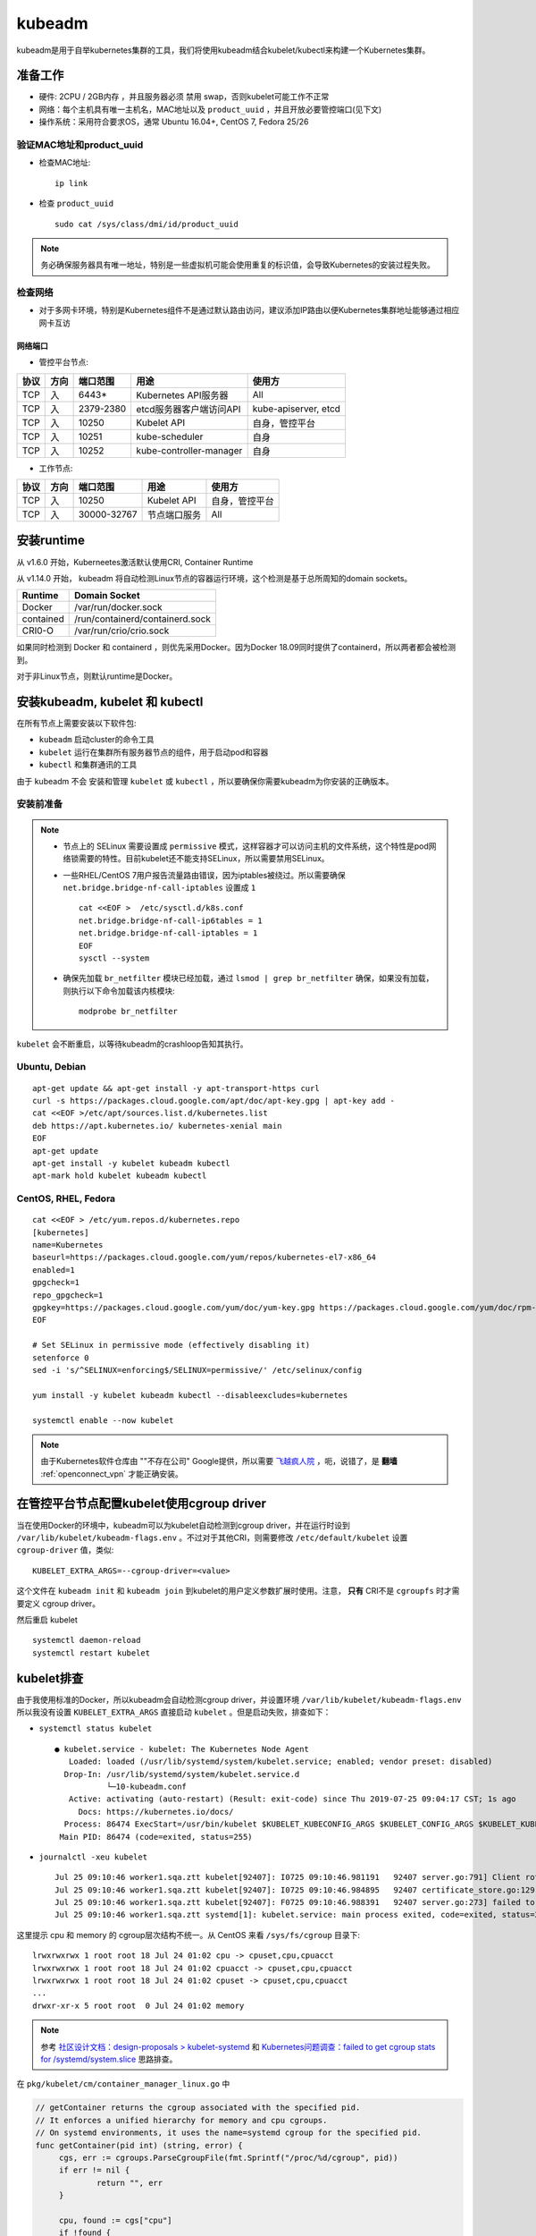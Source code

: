 .. _kubeadm:

===========
kubeadm
===========

kubeadm是用于自举kubernetes集群的工具，我们将使用kubeadm结合kubelet/kubectl来构建一个Kubernetes集群。

准备工作
==========

- 硬件: 2CPU / 2GB内存 ，并且服务器必须 ``禁用`` swap，否则kubelet可能工作不正常
- 网络：每个主机具有唯一主机名，MAC地址以及 ``product_uuid`` ，并且开放必要管控端口(见下文)
- 操作系统：采用符合要求OS，通常 Ubuntu 16.04+, CentOS 7, Fedora 25/26

验证MAC地址和product_uuid
----------------------------

- 检查MAC地址::

   ip link

- 检查 ``product_uuid`` ::

   sudo cat /sys/class/dmi/id/product_uuid

.. note::

   务必确保服务器具有唯一地址，特别是一些虚拟机可能会使用重复的标识值，会导致Kubernetes的安装过程失败。

检查网络
------------

- 对于多网卡环境，特别是Kubernetes组件不是通过默认路由访问，建议添加IP路由以便Kubernetes集群地址能够通过相应网卡互访

网络端口
~~~~~~~~~~

- 管控平台节点:

====== ====== =========== =======================  ======================
协议   方向   端口范围    用途                     使用方
====== ====== =========== =======================  ======================
TCP    入     6443*       Kubernetes API服务器     All
TCP    入     2379-2380   etcd服务器客户端访问API  kube-apiserver, etcd
TCP    入     10250       Kubelet API              自身，管控平台
TCP    入     10251       kube-scheduler           自身
TCP    入     10252       kube-controller-manager  自身
====== ====== =========== =======================  ======================

- 工作节点:

====== ====== =========== =======================  ======================
协议   方向   端口范围    用途                     使用方
====== ====== =========== =======================  ======================
TCP    入     10250       Kubelet API              自身，管控平台
TCP    入     30000-32767 节点端口服务             All
====== ====== =========== =======================  ======================

安装runtime
=============

从 v1.6.0 开始，Kuberneetes激活默认使用CRI, Container Runtime

从 v1.14.0 开始， kubeadm 将自动检测Linux节点的容器运行环境，这个检测是基于总所周知的domain sockets。

=========== ===================================
Runtime     Domain Socket
=========== ===================================
Docker      /var/run/docker.sock
contained   /run/containerd/containerd.sock
CRI0-O      /var/run/crio/crio.sock
=========== ===================================

如果同时检测到 Docker 和 containerd ，则优先采用Docker。因为Docker 18.09同时提供了containerd，所以两者都会被检测到。

对于非Linux节点，则默认runtime是Docker。

安装kubeadm, kubelet 和 kubectl
==================================

在所有节点上需要安装以下软件包:

- ``kubeadm`` 启动cluster的命令工具
- ``kubelet`` 运行在集群所有服务器节点的组件，用于启动pod和容器
- ``kubectl`` 和集群通讯的工具

由于 kubeadm ``不会`` 安装和管理 ``kubelet`` 或 ``kubectl`` ，所以要确保你需要kubeadm为你安装的正确版本。

安装前准备
-------------

.. note::

   - 节点上的 SELinux 需要设置成 ``permissive`` 模式，这样容器才可以访问主机的文件系统，这个特性是pod网络锁需要的特性。目前kubelet还不能支持SELinux，所以需要禁用SELinux。
   - 一些RHEL/CentOS 7用户报告流量路由错误，因为iptables被绕过。所以需要确保 ``net.bridge.bridge-nf-call-iptables`` 设置成 ``1`` ::

      cat <<EOF >  /etc/sysctl.d/k8s.conf
      net.bridge.bridge-nf-call-ip6tables = 1
      net.bridge.bridge-nf-call-iptables = 1
      EOF
      sysctl --system

   - 确保先加载 ``br_netfilter`` 模块已经加载，通过 ``lsmod | grep br_netfilter`` 确保，如果没有加载，则执行以下命令加载该内核模块::

      modprobe br_netfilter

``kubelet`` 会不断重启，以等待kubeadm的crashloop告知其执行。

Ubuntu, Debian
----------------

::

   apt-get update && apt-get install -y apt-transport-https curl
   curl -s https://packages.cloud.google.com/apt/doc/apt-key.gpg | apt-key add -
   cat <<EOF >/etc/apt/sources.list.d/kubernetes.list
   deb https://apt.kubernetes.io/ kubernetes-xenial main
   EOF
   apt-get update
   apt-get install -y kubelet kubeadm kubectl
   apt-mark hold kubelet kubeadm kubectl

CentOS, RHEL, Fedora
------------------------

::

   cat <<EOF > /etc/yum.repos.d/kubernetes.repo
   [kubernetes]
   name=Kubernetes
   baseurl=https://packages.cloud.google.com/yum/repos/kubernetes-el7-x86_64
   enabled=1
   gpgcheck=1
   repo_gpgcheck=1
   gpgkey=https://packages.cloud.google.com/yum/doc/yum-key.gpg https://packages.cloud.google.com/yum/doc/rpm-package-key.gpg
   EOF
   
   # Set SELinux in permissive mode (effectively disabling it)
   setenforce 0
   sed -i 's/^SELINUX=enforcing$/SELINUX=permissive/' /etc/selinux/config
   
   yum install -y kubelet kubeadm kubectl --disableexcludes=kubernetes
   
   systemctl enable --now kubelet

.. note::

   由于Kubernetes软件仓库由 ""不存在公司" Google提供，所以需要 `飞越疯人院 <https://movie.douban.com/subject/1292224/>`_ ，呃，说错了，是 **翻墙** :ref:`openconnect_vpn` 才能正确安装。

在管控平台节点配置kubelet使用cgroup driver
=============================================

当在使用Docker的环境中，kubeadm可以为kubelet自动检测到cgroup driver，并在运行时设到 ``/var/lib/kubelet/kubeadm-flags.env`` 。不过对于其他CRI，则需要修改 ``/etc/default/kubelet`` 设置 ``cgroup-driver`` 值，类似::

   KUBELET_EXTRA_ARGS=--cgroup-driver=<value>

这个文件在 ``kubeadm init`` 和 ``kubeadm join`` 到kubelet的用户定义参数扩展时使用。注意， **只有** CRI不是 ``cgroupfs`` 时才需要定义 cgroup driver。

然后重启 kubelet ::

   systemctl daemon-reload
   systemctl restart kubelet

kubelet排查
===========

由于我使用标准的Docker，所以kubeadm会自动检测cgroup driver，并设置环境 ``/var/lib/kubelet/kubeadm-flags.env`` 所以我没有设置 ``KUBELET_EXTRA_ARGS`` 直接启动 ``kubelet`` 。但是启动失败，排查如下：

- ``systemctl status kubelet`` ::

   ● kubelet.service - kubelet: The Kubernetes Node Agent
      Loaded: loaded (/usr/lib/systemd/system/kubelet.service; enabled; vendor preset: disabled)
     Drop-In: /usr/lib/systemd/system/kubelet.service.d
              └─10-kubeadm.conf
      Active: activating (auto-restart) (Result: exit-code) since Thu 2019-07-25 09:04:17 CST; 1s ago
        Docs: https://kubernetes.io/docs/
     Process: 86474 ExecStart=/usr/bin/kubelet $KUBELET_KUBECONFIG_ARGS $KUBELET_CONFIG_ARGS $KUBELET_KUBEADM_ARGS $KUBELET_EXTRA_ARGS (code=exited, status=255)
    Main PID: 86474 (code=exited, status=255)

- ``journalctl -xeu kubelet`` ::

   Jul 25 09:10:46 worker1.sqa.ztt kubelet[92407]: I0725 09:10:46.981191   92407 server.go:791] Client rotation is on, will bootstrap in background
   Jul 25 09:10:46 worker1.sqa.ztt kubelet[92407]: I0725 09:10:46.984895   92407 certificate_store.go:129] Loading cert/key pair from "/var/lib/kubelet/pki/kubelet-client-current.pem".
   Jul 25 09:10:46 worker1.sqa.ztt kubelet[92407]: F0725 09:10:46.988391   92407 server.go:273] failed to run Kubelet: failed to get the kubelet's cgroup: cpu and memory cgroup hierarchy not unified.  cpu: /, memory: /system.slice/kubelet.service
   Jul 25 09:10:46 worker1.sqa.ztt systemd[1]: kubelet.service: main process exited, code=exited, status=255/n/a

这里提示 cpu 和 memory 的 cgroup层次结构不统一。从 CentOS 来看 ``/sys/fs/cgroup`` 目录下::

   lrwxrwxrwx 1 root root 18 Jul 24 01:02 cpu -> cpuset,cpu,cpuacct
   lrwxrwxrwx 1 root root 18 Jul 24 01:02 cpuacct -> cpuset,cpu,cpuacct
   lrwxrwxrwx 1 root root 18 Jul 24 01:02 cpuset -> cpuset,cpu,cpuacct
   ...
   drwxr-xr-x 5 root root  0 Jul 24 01:02 memory

.. note::

   参考 `社区设计文档：design-proposals > kubelet-systemd <https://stupefied-goodall-e282f7.netlify.com/contributors/design-proposals/node/kubelet-systemd/>`_  和 `Kubernetes问题调查：failed to get cgroup stats for /systemd/system.slice <https://www.lijiaocn.com/%E9%97%AE%E9%A2%98/2019/01/25/kubernetes-failed-to-get-cgroup-stats.html>`_ 思路排查。

在 ``pkg/kubelet/cm/container_manager_linux.go`` 中

.. code-block:: go

   // getContainer returns the cgroup associated with the specified pid.
   // It enforces a unified hierarchy for memory and cpu cgroups.
   // On systemd environments, it uses the name=systemd cgroup for the specified pid.
   func getContainer(pid int) (string, error) {
   	cgs, err := cgroups.ParseCgroupFile(fmt.Sprintf("/proc/%d/cgroup", pid))
   	if err != nil {
   		return "", err
   	}
   
   	cpu, found := cgs["cpu"]
   	if !found {
   		return "", cgroups.NewNotFoundError("cpu")
   	}
   	memory, found := cgs["memory"]
   	if !found {
   		return "", cgroups.NewNotFoundError("memory")
   	}
   
   	// since we use this container for accounting, we need to ensure its a unified hierarchy.
   	if cpu != memory {
   		return "", fmt.Errorf("cpu and memory cgroup hierarchy not unified.  cpu: %s, memory: %s", cpu, memory)
   	}
   
   	// on systemd, every pid is in a unified cgroup hierarchy (name=systemd as seen in systemd-cgls)
   	// cpu and memory accounting is off by default, users may choose to enable it per unit or globally.
   	// users could enable CPU and memory accounting globally via /etc/systemd/system.conf (DefaultCPUAccounting=true DefaultMemoryAccounting=true).
   	// users could also enable CPU and memory accounting per unit via CPUAccounting=true and MemoryAccounting=true
   	// we only warn if accounting is not enabled for CPU or memory so as to not break local development flows where kubelet is launched in a terminal.
   	// for example, the cgroup for the user session will be something like /user.slice/user-X.slice/session-X.scope, but the cpu and memory
   	// cgroup will be the closest ancestor where accounting is performed (most likely /) on systems that launch docker containers.
   	// as a result, on those systems, you will not get cpu or memory accounting statistics for kubelet.
   	// in addition, you would not get memory or cpu accounting for the runtime unless accounting was enabled on its unit (or globally).
   	if systemd, found := cgs["name=systemd"]; found {
   		if systemd != cpu {
   			klog.Warningf("CPUAccounting not enabled for pid: %d", pid)
   		}
   		if systemd != memory {
   			klog.Warningf("MemoryAccounting not enabled for pid: %d", pid)
   		}
   		return systemd, nil
   	}
   
   	return cpu, nil
   }

从上述代码分析，如果使用 ``systemd`` 来管理cgroup，每个pid都有一个唯一cgroup树结构。默认情况下，cpu和memory记账是关闭的，可以通过针对每个单元或者全局启用。例如全局启用，则修改 ``/etc/systemd/system.conf`` ::

   DefaultCPUAccounting=true
   DefaultMemoryAccounting=true

如果针对某个应用，例如 kubelet ，则配置 ::

   CPUAccounting=true
   MemoryAccounting=true

上述cgroup记账功能不影响kubelet运行，但是启动时会WARNING。

.. note::

   参考 `CentOS kubelet complains about systemd slices #440 <https://github.com/kontena/pharos-cluster/issues/440>`_ :
   
   The correct fix for this issue is to configure systemd to create the desired per-service CPU/Memory cgroups for the kubelet::
   
      [Service]
      CPUAccounting=true
      MemoryAccounting=true
   
   这个建议参考 `Kubelet 'failed to get cgroup stats for "/system.slice/kubelet.service"' error messages #4049 <https://github.com/kubernetes/kops/issues/4049>`_ 是修订 ``/etc/systemd/system/kubelet.service.d/11-cgroups.conf`` ::
   
      [Service]
      CPUAccounting=true
      MemoryAccounting=true
   
如果cpu的cgroup hierarchy 和 memory的cgroup hierarchy 不一致，则报错退出。

验证可以检查任何一个系统进程 ``cat /proc/<pid>/cgroup`` 都可以看到 cpu 和 memory 的cgroup hierarchy不同::

   #cat /proc/46006/cgroup
   ...
   9:memory:/system.slice/sshd.service
   ...
   5:cpuacct,cpu,cpuset:/
   ...



参考
========

- `Installing kubeadm <https://kubernetes.io/docs/setup/production-environment/tools/kubeadm/install-kubeadm/>`_
- `Troubleshooting kubeadm <https://kubernetes.io/docs/setup/production-environment/tools/kubeadm/troubleshooting-kubeadm/>`_
